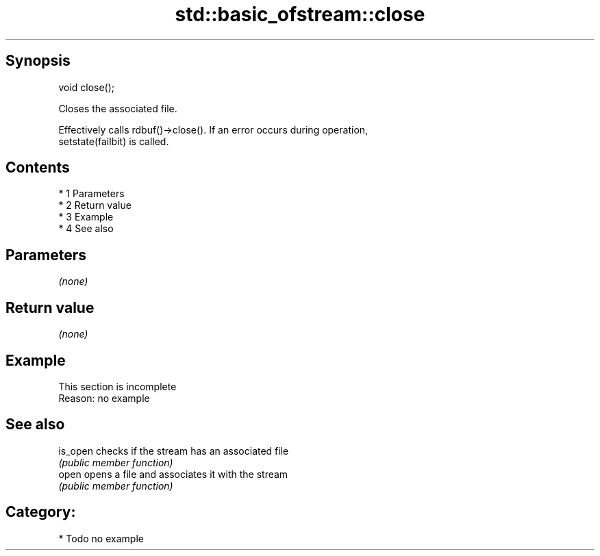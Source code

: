 .TH std::basic_ofstream::close 3 "Apr 19 2014" "1.0.0" "C++ Standard Libary"
.SH Synopsis
   void close();

   Closes the associated file.

   Effectively calls rdbuf()->close(). If an error occurs during operation,
   setstate(failbit) is called.

.SH Contents

     * 1 Parameters
     * 2 Return value
     * 3 Example
     * 4 See also

.SH Parameters

   \fI(none)\fP

.SH Return value

   \fI(none)\fP

.SH Example

    This section is incomplete
    Reason: no example

.SH See also

   is_open checks if the stream has an associated file
           \fI(public member function)\fP
   open    opens a file and associates it with the stream
           \fI(public member function)\fP

.SH Category:

     * Todo no example
